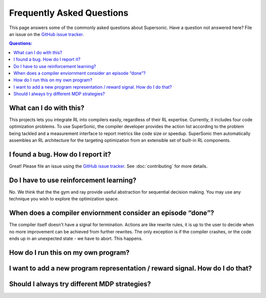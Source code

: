Frequently Asked Questions
==========================

This page answers some of the commonly asked questions about Supersonic. Have a
question not answered here? File an issue on the `GitHub issue tracker
<https://github.com/HuantWang/SUPERSONIC/issues>`_.

.. contents:: Questions:
    :local:

What can I do with this?
------------------------

This projects lets you integrate RL into compilers easily, regardless of
their RL expertise. Currently, it includes four code optimization problems.
To use SuperSonic, the compiler developer provides the action list according
to the problem being tackled and a measurement interface to report metrics
like code size or speedup. SuperSonic then automatically assembles an RL
architecture for the targeting optimization from an extensible set of
built-in RL components.

I found a bug. How do I report it?
----------------------------------

Great! Please file an issue using the `GitHub issue tracker
<https://github.com/HuantWang/SUPERSONIC/issues>`_.  See
:doc:`contributing` for more details.


Do I have to use reinforcement learning?
----------------------------------------

No. We think that the the gym and ray provide useful abstraction for sequential
decision making. You may use any technique you wish to explore the optimization
space.


When does a compiler enviornment consider an episode “done”?
------------------------------------------------------------

The compiler itself doesn't have a signal for termination. Actions are like
rewrite rules, it is up to the user to decide when no more improvement can be
achieved from further rewrites.
The only exception is if the compiler crashes, or the code ends up in an
unexpected state - we have to abort. This happens.


How do I run this on my own program?
------------------------------------




I want to add a new program representation / reward signal. How do I do that?
-----------------------------------------------------------------------------




Should I always try different MDP strategies?
--------------------------------------

